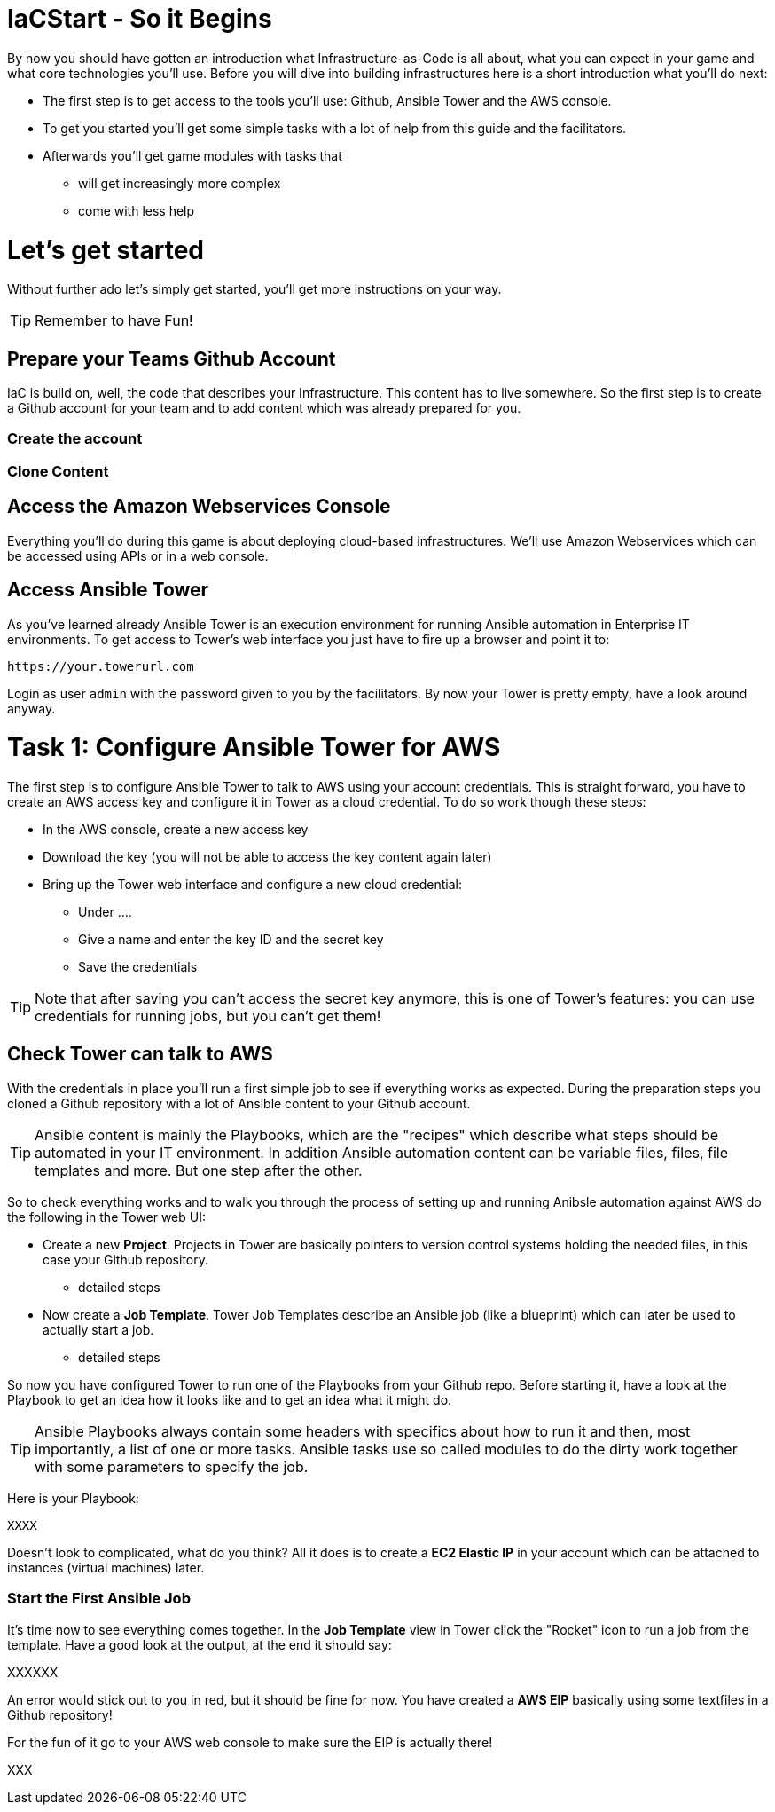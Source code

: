 = IaCStart - So it Begins

By now you should have gotten an introduction what Infrastructure-as-Code is all about, what you can expect in your game and what core technologies you'll use. Before you will dive into building infrastructures here is a short introduction what you'll do next:

* The first step is to get access to the tools you'll use: Github, Ansible Tower and the AWS console.
* To get you started you'll get some simple tasks with a lot of help from this guide and the facilitators.
* Afterwards you'll get game modules with tasks that 
** will get increasingly more complex
** come with less help

= Let's get started

Without further ado let's simply get started, you'll get more instructions on your way.

TIP: Remember to have Fun!

== Prepare your Teams Github Account

IaC is build on, well, the code that describes your Infrastructure. This content has to live somewhere. So the first step is to create a Github account for your team and to add content which was already prepared for you.

=== Create the account


=== Clone Content 

== Access the Amazon Webservices Console

Everything you'll do during this game is about deploying cloud-based infrastructures. We'll use Amazon Webservices which can be accessed using APIs or in a web console. 

== Access Ansible Tower

As you've learned already Ansible Tower is an execution environment for running Ansible automation in Enterprise IT environments. To get access to Tower's web interface you just have to fire up a browser and point it to:

----
https://your.towerurl.com
----

Login as user `admin` with the password given to you by the facilitators. By now your Tower is pretty empty, have a look around anyway.

= Task 1: Configure Ansible Tower for AWS

The first step is to configure Ansible Tower to talk to AWS using your account credentials. This is straight forward, you have to create an AWS access key and configure it in Tower as a cloud credential. To do so work though these steps:

* In the AWS console, create a new access key
* Download the key (you will not be able to access the key content again later)
* Bring up the Tower web interface and configure a new cloud credential:
** Under ....
** Give a name and enter the key ID and the secret key
** Save the credentials

TIP: Note that after saving you can't access the secret key anymore, this is one of Tower's features: you can use credentials for running jobs, but you can't get them!

== Check Tower can talk to AWS

With the credentials in place you'll run a first simple job to see if everything works as expected. During the preparation steps you cloned a Github repository with a lot of Ansible content to your Github account.

TIP: Ansible content is mainly the Playbooks, which are the "recipes" which describe what steps should be automated in your IT environment. In addition Ansible automation content can be variable files, files, file templates and more. But one step after the other.

So to check everything works and to walk you through the process of setting up and running Anibsle automation against AWS do the following in the Tower web UI:

* Create a new *Project*. Projects in Tower are basically pointers to version control systems holding the needed files, in this case your Github repository.
** detailed steps
* Now create a *Job Template*. Tower Job Templates describe an Ansible job (like a blueprint) which can later be used to actually start a job.
** detailed steps

So now you have configured Tower to run one of the Playbooks from your Github repo. Before starting it, have a look at the Playbook to get an idea how it looks like and to get an idea what it might do.

TIP: Ansible Playbooks always contain some headers with specifics about how to run it and then, most importantly, a list of one or more tasks. Ansible tasks use so called modules to do the dirty work together with some parameters to specify the job.

Here is your Playbook:

----
XXXX
----

Doesn't look to complicated, what do you think? All it does is to create a *EC2 Elastic IP* in your account which can be attached to instances (virtual machines) later.

=== Start the First Ansible Job

It's time now to see everything comes together. In the *Job Template* view in Tower click the "Rocket" icon to run a job from the template. Have a good look at the output, at the end it should say:

XXXXXX

An error would stick out to you in red, but it should be fine for now. You have created a *AWS EIP* basically using some textfiles in a Github repository! 

For the fun of it go to your AWS web console to make sure the EIP is actually there!

XXX 







